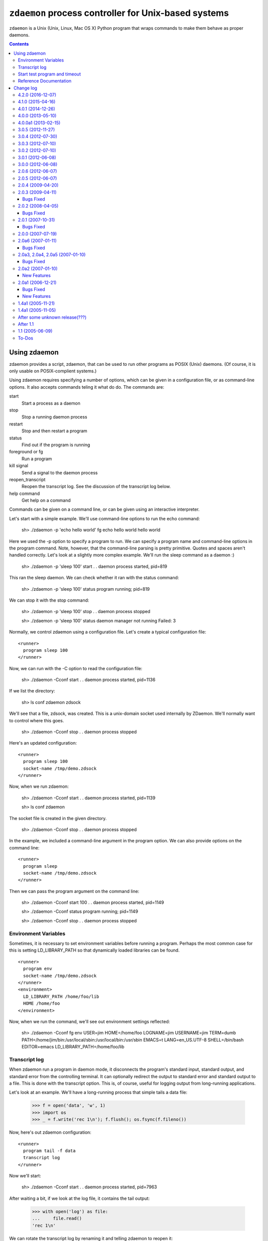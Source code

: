 *****************************************************
``zdaemon`` process controller for Unix-based systems
*****************************************************

``zdaemon`` is a Unix (Unix, Linux, Mac OS X) Python program that wraps
commands to make them behave as proper daemons.

.. contents::

===============
 Using zdaemon
===============

zdaemon provides a script, zdaemon, that can be used to run other
programs as POSIX (Unix) daemons. (Of course, it is only usable on
POSIX-complient systems.)

Using zdaemon requires specifying a number of options, which can be
given in a configuration file, or as command-line options.  It also
accepts commands teling it what do do.  The commands are:

start
    Start a process as a daemon

stop
    Stop a running daemon process

restart
    Stop and then restart a program

status
    Find out if the program is running

foreground or fg
    Run a program

kill signal
    Send a signal to the daemon process

reopen_transcript
    Reopen the transcript log.  See the discussion of the transcript
    log below.

help command
    Get help on a command


Commands can be given on a command line, or can be given using an
interactive interpreter.

Let's start with a simple example.  We'll use command-line options to
run the echo command:

    sh> ./zdaemon -p 'echo hello world' fg
    echo hello world
    hello world


Here we used the -p option to specify a program to run.  We can
specify a program name and command-line options in the program
command. Note, however, that the command-line parsing is pretty
primitive.  Quotes and spaces aren't handled correctly.  Let's look at
a slightly more complex example.  We'll run the sleep command as a
daemon :)

    sh> ./zdaemon -p 'sleep 100' start
    . .
    daemon process started, pid=819

This ran the sleep daemon.  We can check whether it ran with the
status command:

    sh> ./zdaemon -p 'sleep 100' status
    program running; pid=819

We can stop it with the stop command:

    sh> ./zdaemon -p 'sleep 100' stop
    . .
    daemon process stopped

    sh> ./zdaemon -p 'sleep 100' status
    daemon manager not running
    Failed: 3

Normally, we control zdaemon using a configuration file.  Let's create
a typical configuration file::

    <runner>
      program sleep 100
    </runner>

.. -> text

    >>> with open('conf', 'w') as file:
    ...     _ = file.write(text)

Now, we can run with the -C option to read the configuration file:

    sh> ./zdaemon -Cconf start
    . .
    daemon process started, pid=1136

If we list the directory:

    sh> ls
    conf
    zdaemon
    zdsock

We'll see that a file, zdsock, was created.  This is a unix-domain
socket used internally by ZDaemon.  We'll normally want to control
where this goes.

    sh> ./zdaemon -Cconf stop
    . .
    daemon process stopped

Here's an updated configuration::

    <runner>
      program sleep 100
      socket-name /tmp/demo.zdsock
    </runner>

.. -> text

    >>> with open('conf', 'w') as file:
    ...     _ = file.write(text.replace('/tmp', tmpdir))

Now, when we run zdaemon:

    sh> ./zdaemon -Cconf start
    . .
    daemon process started, pid=1139

    sh> ls
    conf
    zdaemon

.. test

    >>> import os
    >>> os.path.exists("/tmp/demo.zdsock".replace('/tmp', tmpdir))
    True

The socket file is created in the given directory.

    sh> ./zdaemon -Cconf stop
    . .
    daemon process stopped

In the example, we included a command-line argument in the program
option. We can also provide options on the command line::

    <runner>
      program sleep
      socket-name /tmp/demo.zdsock
    </runner>

.. -> text

    >>> with open('conf', 'w') as file:
    ...     _ = file.write(text.replace('/tmp', tmpdir))

Then we can pass the program argument on the command line:

    sh> ./zdaemon -Cconf start 100
    . .
    daemon process started, pid=1149

    sh> ./zdaemon -Cconf status
    program running; pid=1149

    sh> ./zdaemon -Cconf stop
    . .
    daemon process stopped

Environment Variables
=====================

Sometimes, it is necessary to set environment variables before running
a program.  Perhaps the most common case for this is setting
LD_LIBRARY_PATH so that dynamically loaded libraries can be found.

::

    <runner>
      program env
      socket-name /tmp/demo.zdsock
    </runner>
    <environment>
      LD_LIBRARY_PATH /home/foo/lib
      HOME /home/foo
    </environment>

.. -> text

    >>> with open('conf', 'w') as file:
    ...     _ = file.write(text.replace('/tmp', tmpdir))

Now, when we run the command, we'll see out environment settings reflected:

    sh> ./zdaemon -Cconf fg
    env
    USER=jim
    HOME=/home/foo
    LOGNAME=jim
    USERNAME=jim
    TERM=dumb
    PATH=/home/jim/bin:/usr/local/sbin:/usr/local/bin:/usr/sbin
    EMACS=t
    LANG=en_US.UTF-8
    SHELL=/bin/bash
    EDITOR=emacs
    LD_LIBRARY_PATH=/home/foo/lib

Transcript log
==============

When zdaemon run a program in daemon mode, it disconnects the
program's standard input, standard output, and standard error from the
controlling terminal.  It can optionally redirect the output to
standard error and standard output to a file.  This is done with the
transcript option.  This is, of course, useful for logging output from
long-running applications.

Let's look at an example. We'll have a long-running process that
simple tails a data file:

    >>> f = open('data', 'w', 1)
    >>> import os
    >>> _ = f.write('rec 1\n'); f.flush(); os.fsync(f.fileno())

Now, here's out zdaemon configuration::

    <runner>
      program tail -f data
      transcript log
    </runner>

.. -> text

    >>> with open('conf', 'w') as file:
    ...     _ = file.write(text)

Now we'll start:

    sh> ./zdaemon -Cconf start
    . .
    daemon process started, pid=7963

.. Wait a little bit to make sure tail has a chance to work

    >>> import time
    >>> time.sleep(0.1)

After waiting a bit, if we look at the log file, it contains the tail output:

    >>> with open('log') as file:
    ...     file.read()
    'rec 1\n'

We can rotate the transcript log by renaming it and telling zdaemon to
reopen it:

    >>> import os
    >>> os.rename('log', 'log.1')

If we generate more output:

    >>> _ = f.write('rec 2\n'); f.flush(); os.fsync(f.fileno())

.. Wait a little bit to make sure tail has a chance to work

    >>> time.sleep(1)

The output will appear in the old file, because zdaemon still has it
open:

    >>> with open('log.1') as file:
    ...     file.read()
    'rec 1\nrec 2\n'

Now, if we tell zdaemon to reopen the file:

    sh> ./zdaemon -Cconf reopen_transcript

and generate some output:

    >>> _ = f.write('rec 3\n'); f.flush(); os.fsync(f.fileno())

.. Wait a little bit to make sure tail has a chance to work

    >>> time.sleep(1)

the output will show up in the new file, not the old:

    >>> with open('log') as file:
    ...     file.read()
    'rec 3\n'

    >>> with open('log.1') as file:
    ...     file.read()
    'rec 1\nrec 2\n'

Close files and clean up:

    >>> f.close()

    sh> ./zdaemon -Cconf stop
    . .
    daemon process stopped


Start test program and timeout
==============================

Normally, zdaemon considers a process to have started when the process
itself has been created.  A process may take a while before it is
truly up and running.  For example, a database server or a web server
may take time before they're ready to accept requests.

You can optionally supply a test program, via the ``start-test-program``
configuration option, that is called repeatedly until it returns a 0
exit status or until a time limit, ``start-timeout``, has been reached.

Reference Documentation
=======================

The following options are available for use in the runner section of
configuration files and as command-line options.

program
        Command-line option: -p or --program

        This option gives the command used to start the subprocess
        managed by zdaemon.  This is currently a simple list of
        whitespace-delimited words. The first word is the program
        file, subsequent words are its command line arguments.  If the
        program file contains no slashes, it is searched using $PATH.
        (Note that there is no way to to include whitespace in the program
        file or an argument, and under certain circumstances other
        shell metacharacters are also a problem.)

socket-name
        Command-line option: -s or --socket-name.

        The pathname of the Unix domain socket used for communication
        between the zdaemon command-line tool and a daemon-management
        process.  The default is relative to the current directory in
        which zdaemon is started.  You want to specify
        an absolute pathname here.

        This defaults to "zdsock", which is created in the directory
        in which zdrun is started.

daemon
        Command-line option: -d or --daemon.

        If this option is true, zdaemon runs in the background as a
        true daemon.  It forks a child process which becomes the
        subprocess manager, while the parent exits (making the shell
        that started it believe it is done).  The child process also
        does the following:

        - if the directory option is set, change into that directory

        - redirect stdin, stdout and stderr to /dev/null

        - call setsid() so it becomes a session leader

        - call umask() with specified value

        The default for this option is on by default.  The
        command-line option therefore has no effect.  To disable
        daemon mode, you must use a configuration file::

          <runner>
            program sleep 1
            daemon off
          </runner>

directory
        Command-line option: -z or --directory.

        If the daemon option is true (default), this option can
        specify a directory into which zdrun.py changes as part of the
        "daemonizing".  If the daemon option is false, this option is
        ignored.

backoff-limit
        Command-line option: -b or --backoff-limit.

        When the subprocess crashes, zdaemon inserts a one-second
        delay before it restarts it.  When the subprocess crashes
        again right away, the delay is incremented by one second, and
        so on.  What happens when the delay has reached the value of
        backoff-limit (in seconds), depends on the value of the
        forever option.  If forever is false, zdaemon gives up at
        this point, and exits.  An always-crashing subprocess will
        have been restarted exactly backoff-limit times in this case.
        If forever is true, zdaemon continues to attempt to restart
        the process, keeping the delay at backoff-limit seconds.

        If the subprocess stays up for more than backoff-limit
        seconds, the delay is reset to 1 second.

        This defaults to 10.

forever
        Command-line option: -f or --forever.

        If this option is true, zdaemon will keep restarting a
        crashing subprocess forever.  If it is false, it will give up
        after backoff-limit crashes in a row.  See the description of
        backoff-limit for details.

        This is disabled by default.

exit-codes
        Command-line option: -x or --exit-codes.

        This defaults to 0,2.

        If the subprocess exits with an exit status that is equal to
        one of the integers in this list, zdaemon will not restart
        it.  The default list requires some explanation.  Exit status
        0 is considered a willful successful exit; the ZEO and Zope
        server processes use this exit status when they want to stop
        without being restarted.  (Including in response to a
        SIGTERM.)  Exit status 2 is typically issued for command line
        syntax errors; in this case, restarting the program will not
        help!

        NOTE: this mechanism overrides the backoff-limit and forever
        options; i.e. even if forever is true, a subprocess exit
        status code in this list makes zdaemon give up.  To disable
        this, change the value to an empty list.

start-test-program
        A command that tests whether the program is up and running.
        The command should exit with a zero exit statis if the program
        is running and with a non-zero status otherwise.

start-timeout
        Command-line option: -T or --start-timeout.

        If the program takes more than ``start-timeout`` seconds to
        start, then an error is printed and the control script will
        exit with a non-zero exit status.

stop-timeout
        This defaults to 300 seconds (5 minutes).

        When a stop command is issued, a SIGTERM signal is sent to the
        process.  zdaemon waits for stop-timeout seconds for the
        process to gracefully exit. If the process doesn't exit in
        that time, a SIGKILL signal is sent.

user
        Command-line option: -u or --user.

        When zdaemon is started by root, this option specifies the
        user as who the the zdaemon process (and hence the daemon
        subprocess) will run.  This can be a user name or a numeric
        user id.  Both the user and the group are set from the
        corresponding password entry, using setuid() and setgid().
        This is done before zdaemon does anything else besides
        parsing its command line arguments.

        NOTE: when zdaemon is not started by root, specifying this
        option is an error.  (XXX This may be a mistake.)

        XXX The zdaemon event log file may be opened *before*
        setuid() is called.  Is this good or bad?

umask
        Command-line option: -m or --umask.

        When daemon mode is used, this option specifies the octal umask
        of the subprocess.

default-to-interactive
        If this option is true, zdaemon enters interactive mode
        when it is invoked without a positional command argument.  If
        it is false, you must use the -i or --interactive command line
        option to zdaemon to enter interactive mode.

        This is enabled by default.

logfile
        Command-line option: -l or --logfile.

        This option specifies a log file that is the default target of
        the "logtail" zdaemon command.

        NOTE: This is NOT the log file to which zdaemon writes its
        logging messages!  That log file is specified by the
        <eventlog> section described below.

transcript
        Command-line option: -t or --transcript.

        The name of a file in which a transcript of all output from
        the command being run will be written to when daemonized.

        If not specified, output from the command will be discarded.

        This only takes effect when the "daemon" option is enabled.

prompt
         The prompt shown by the controller program.  The default must
         be provided by the application.

(Note that a few other options are available to support old
configuration files, but aren't needed any more and can generally be
ignored.)

In addition to the runner section, you can use an eventlog section
that specified one or more logfile subsections::

    <eventlog>
      <logfile>
        path /var/log/foo/foo.log
      </logfile>

      <logfile>
        path STDOUT
      </logfile>
    </eventlog>

In this example, log output is sent to a file and to standard out.
Log output from zdaemon usually isn't very interesting but can be
handy for debugging.

==========
Change log
==========

4.2.0 (2016-12-07)
==================

- Add support for Python 3.5.

- Drop support for Python 2.6 and 3.2.


4.1.0 (2015-04-16)
==================

- Add ``--version`` command line option (fixes
  https://github.com/zopefoundation/zdaemon/issues/4).

- ``kill`` now accepts signal names, not just numbers
  (https://github.com/zopefoundation/zdaemon/issues/11).

- Restore ``logreopen`` as an alias for ``kill USR2`` (removed in version
  3.0.0 due to lack of tests):
  https://github.com/zopefoundation/zdaemon/issues/10.

- Make ``logreopen`` also reopen the transcript log:
  https://github.com/zopefoundation/zdaemon/issues/9.

- Reopen event log on ``logreopen`` or ``reopen_transcript``:
  https://github.com/zopefoundation/zdaemon/issues/8.

- Help message for ``reopen_transcript``
  (https://github.com/zopefoundation/zdaemon/issues/5).

- Fix race condition where ``stop`` would be ignored if the daemon
  manager was waiting before respawning a crashed program.
  https://github.com/zopefoundation/zdaemon/issues/13.

- Partially fix delayed deadlock when the transcript file runs into a
  full disk (https://github.com/zopefoundation/zdaemon/issues/1).

- Fix test suite leaving stale processes behind
  (https://github.com/zopefoundation/zdaemon/issues/7).


4.0.1 (2014-12-26)
==================

- Add support for PyPy.  (PyPy3 is pending release of a fix for:
  https://bitbucket.org/pypy/pypy/issue/1946)

- Add support for Python 3.4.

- Add ``-t/--transcript`` command line option.

- zdaemon can now be invoked as a module as in ``python -m zdaemon ...``

4.0.0 (2013-05-10)
==================

- Add support for Python 3.2.

4.0.0a1 (2013-02-15)
====================

- Add tox support and MANIFEST.in for proper releasing.

- Add Python 3.3 support.

- Drop Python 2.4 and 2.5 support.

3.0.5 (2012-11-27)
==================

- Fixed: the status command didn't return a non-zero exit status when
  the program wasn't running. This made it impossible for other
  software (e.g. Puppet) to tell if a process was running.

3.0.4 (2012-07-30)
==================

- Fixed: The start command exited with a zero exit status even when
  the program being started failed to start (or exited imediately).

3.0.3 (2012-07-10)
==================

- Fixed: programs started with zdaemon couldn't, themselves, invoke
  zdaemon.

3.0.2 (2012-07-10)
==================

Fail :(

3.0.1 (2012-06-08)
==================

- Fixed:

  The change in 2.0.6 to set a user's supplemental groups broke common
  configurations in which the effective user was set via ``su`` or
  ``sudo -u`` prior to invoking zdaemon.

  Now, zdaemon doesn't set groups or the effective user if the
  effective user is already set to the configured user.

3.0.0 (2012-06-08)
==================

- Added an option, ``start-test-program`` to supply a test command to
  test whether the program managed by zdaemon is up and operational,
  rather than just running.  When starting a program, the start
  command doesn't return until the test passes. You could, for
  example, use this to wait until a web server is actually accepting
  connections.

- Added a ``start-timeout`` option to error if a program takes too long to
  start. This is especially useful in combination with the
  ``start-test-program`` option.

- Added an option, stop-timeout, to control how long to wait
  for a graceful shutdown.

  Previously, this was controlled by backoff-limit, which didn't make
  much sense.

- Several undocumented, untested, and presumably unused features were removed.

2.0.6 (2012-06-07)
==================

- Fixed: When the ``user`` option was used to run as a particular
  user, supplemental groups weren't set to the user's supplemental
  groups.

2.0.5 (2012-06-07)
==================

(Accidental release. Please ignore.)

2.0.4 (2009-04-20)
==================

- Version 2.0.3 broke support for relative paths to the socket (``-s``
  option and ``socket-name`` parameter), now relative paths work again
  as in version 2.0.2.

- Fixed change log format, made table of contents nicer.

- Fixed author's email address.

- Removed zpkg stuff.


2.0.3 (2009-04-11)
==================

- Added support to bootstrap on Jython.

- If the run directory does not exist it will be created. This allow to use
  `/var/run/mydaemon` as run directory when /var/run is a tmpfs (LP #318118).

Bugs Fixed
----------

- No longer uses a hard-coded file name (/tmp/demo.zdsock) in unit tests.
  This lets you run the tests on Python 2.4 and 2.5 simultaneously without
  spurious errors.

- make -h work again for both runner and control scripts.
  Help is now taken from the __doc__ of the options class users by
  the zdaemon script being run.

2.0.2 (2008-04-05)
==================

Bugs Fixed
----------

- Fixed backwards incompatible change in handling of environment option.

2.0.1 (2007-10-31)
==================

Bugs Fixed
----------

- Fixed test renormalizer that did not work in certain cases where the
  environment was complex.

2.0.0 (2007-07-19)
==================

- Final release for 2.0.0.

2.0a6 (2007-01-11)
==================

Bugs Fixed
----------

- When the user option was used, it only affected running the daemon.

2.0a3, 2.0a4, 2.0a5 (2007-01-10)
================================

Bugs Fixed
----------

- The new (2.0) mechanism used by zdaemon to start the daemon manager
  broke some applications that extended zdaemon.

- Added extra checks to deal with programs that extend zdaemon
  and copy the schema and thus don't see updates to the ZConfig schema.

2.0a2 (2007-01-10)
==================

New Features
------------

- Added support for setting environment variables in the configuration
  file.  This is useful when zdaemon is used to run programs that need
  environment variables set (e.g. LD_LIBRARY_PATH).

- Added a command to rotate the transcript log.

2.0a1 (2006-12-21)
==================

Bugs Fixed
----------

- In non-daemon mode, start hung, producing annoying dots
  when the program exited.

- The start command hung producing annoying dots if the daemon failed
  to start.

- foreground and start had different semantics because one used
  os.system and another used os.spawn

New Features
------------

- Documentation

- Command-line arguments can now be supplied to the start and
  foreground (fg) commands

- zdctl now invokes itself to run zdrun.  This means that it's
  no-longer necessary to generate a separate zdrun script.  This
  especially when the magic techniques to find and run zdrun using
  directory sniffing fail to set the path correctly.

- The daemon mode is now enabled by default.  To get non-daemon mode,
  you have to use a configuration file and set daemon to off
  there. The old -d option is kept for backward compatibility, but is
  a no-op.

1.4a1 (2005-11-21)
==================

- Fixed a bug in the distribution setup file.

1.4a1 (2005-11-05)
==================

- First semi-formal release.

After some unknown release(???)
===============================

- Made 'zdaemon.zdoptions' not fail for --help when __main__.__doc__
  is None.

After 1.1
=========

- Updated test 'testRunIgnoresParentSignals':

 o Use 'mkdtemp' to create a temporary directory to hold the test socket
   rather than creating the test socket in the test directory.
   Hopefully this will be more robust.  Sometimes the test directory
   has a path so long that the test socket can't be created.

 o Changed management of 'donothing.sh'.  This script is now created by
   the test in the temporarily directory with the necessary
   permissions. This is to avoids possible mangling of permissions
   leading to spurious test failures.  It also avoids management of a
   file in the source tree, which is a bonus.

- Rearranged source tree to conform to more usual zpkg-based layout:

  o Python package lives under 'src'.

  o Dependencies added to 'src' as 'svn:externals'.

  o Unit tests can now be run from a checkout.

- Made umask-based test failures due to running as root emit a more
  forceful warning.

1.1 (2005-06-09)
================

- SVN tag:  svn://svn.zope.org/repos/main/zdaemon/tags/zdaemon-1.1

- Tagged to make better 'svn:externals' linkage possible.

To-Dos
======

More docs:

- Document/demonstrate some important features, such as:

  - working directory

Bugs:

- help command


